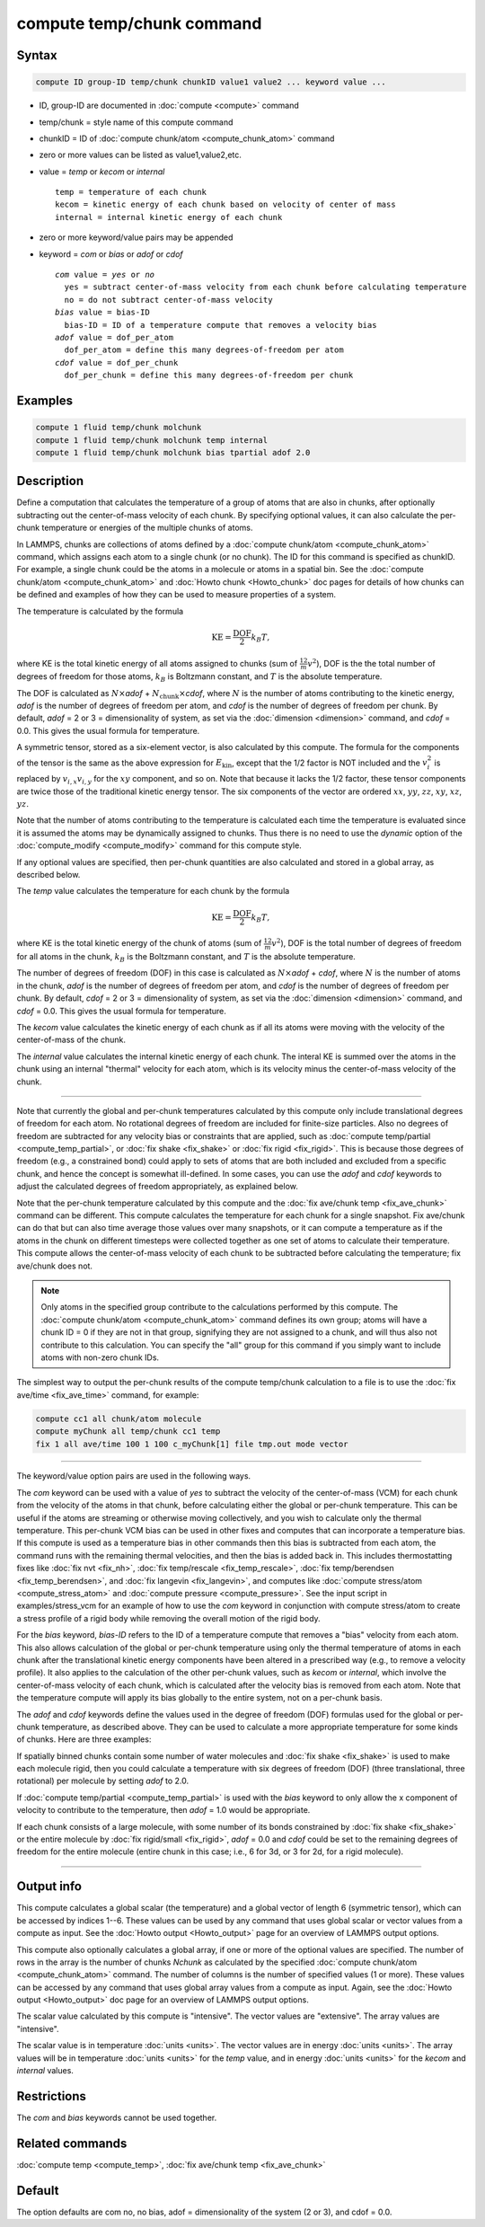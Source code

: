 .. index:: compute temp/chunk

compute temp/chunk command
==========================

Syntax
""""""

.. code-block:: LAMMPS

   compute ID group-ID temp/chunk chunkID value1 value2 ... keyword value ...

* ID, group-ID are documented in :doc:`compute <compute>` command
* temp/chunk = style name of this compute command
* chunkID = ID of :doc:`compute chunk/atom <compute_chunk_atom>` command
* zero or more values can be listed as value1,value2,etc.
* value = *temp* or *kecom* or *internal*

  .. parsed-literal::

       temp = temperature of each chunk
       kecom = kinetic energy of each chunk based on velocity of center of mass
       internal = internal kinetic energy of each chunk

* zero or more keyword/value pairs may be appended
* keyword = *com* or *bias* or *adof* or *cdof*

  .. parsed-literal::

       *com* value = *yes* or *no*
         yes = subtract center-of-mass velocity from each chunk before calculating temperature
         no = do not subtract center-of-mass velocity
       *bias* value = bias-ID
         bias-ID = ID of a temperature compute that removes a velocity bias
       *adof* value = dof_per_atom
         dof_per_atom = define this many degrees-of-freedom per atom
       *cdof* value = dof_per_chunk
         dof_per_chunk = define this many degrees-of-freedom per chunk

Examples
""""""""

.. code-block:: LAMMPS

   compute 1 fluid temp/chunk molchunk
   compute 1 fluid temp/chunk molchunk temp internal
   compute 1 fluid temp/chunk molchunk bias tpartial adof 2.0

Description
"""""""""""

Define a computation that calculates the temperature of a group of
atoms that are also in chunks, after optionally subtracting out the
center-of-mass velocity of each chunk.  By specifying optional values,
it can also calculate the per-chunk temperature or energies of the
multiple chunks of atoms.

In LAMMPS, chunks are collections of atoms defined by a
:doc:`compute chunk/atom <compute_chunk_atom>` command, which assigns each atom
to a single chunk (or no chunk).  The ID for this command is specified
as chunkID.  For example, a single chunk could be the atoms in a
molecule or atoms in a spatial bin.  See the
:doc:`compute chunk/atom <compute_chunk_atom>` and
:doc:`Howto chunk <Howto_chunk>`
doc pages for details of how chunks can be defined and examples of how
they can be used to measure properties of a system.

The temperature is calculated by the formula

.. math::

  \text{KE} = \frac{\text{DOF}}{2} k_B T,

where KE is the total kinetic energy of all atoms assigned to chunks
(sum of :math:`\frac12 m v^2`), DOF is the the total number of degrees of
freedom for those atoms, :math:`k_B` is Boltzmann constant, and :math:`T` is the
absolute temperature.

The DOF is calculated as :math:`N\times`\ *adof*
+ :math:`N_\text{chunk}\times`\ *cdof*,
where :math:`N` is the number of atoms contributing to the kinetic energy,
*adof* is the number of degrees of freedom per atom, and
*cdof* is the number of degrees of freedom per chunk.
By default, *adof* = 2 or 3 = dimensionality of system, as set via the
:doc:`dimension <dimension>` command, and *cdof* = 0.0.
This gives the usual formula for temperature.

A symmetric tensor, stored as a six-element vector, is also calculated
by this compute.  The formula for the components of the tensor is the
same as the above expression for :math:`E_\mathrm{kin}`, except that
the 1/2 factor is NOT included and the :math:`v_i^2` is replaced by
:math:`v_{i,x} v_{i,y}` for the :math:`xy` component, and so on.  Note
that because it lacks the 1/2 factor, these tensor components are
twice those of the traditional kinetic energy tensor.  The six
components of the vector are ordered :math:`xx`, :math:`yy`,
:math:`zz`, :math:`xy`, :math:`xz`, :math:`yz`.

Note that the number of atoms contributing to the temperature is
calculated each time the temperature is evaluated since it is assumed
the atoms may be dynamically assigned to chunks.  Thus there is no
need to use the *dynamic* option of the
:doc:`compute_modify <compute_modify>` command for this compute style.

If any optional values are specified, then per-chunk quantities are
also calculated and stored in a global array, as described below.

The *temp* value calculates the temperature for each chunk by the
formula

.. math::

  \text{KE} = \frac{\text{DOF}}{2} k_B T,

where KE is the total kinetic energy of the chunk of atoms (sum of
:math:`\frac12 m v^2`), DOF is the total number of degrees of freedom for all
atoms in the chunk, :math:`k_B` is the Boltzmann constant, and :math:`T` is the
absolute temperature.

The number of degrees of freedom (DOF) in this case is calculated as
:math:`N\times`\ *adof* + *cdof*, where :math:`N` is the number
of atoms in the chunk, *adof* is the number of degrees of freedom
per atom, and *cdof* is the number of degrees of freedom per
chunk.  By default, *cdof* = 2 or 3 = dimensionality of system, as set
via the :doc:`dimension <dimension>` command, and *cdof* = 0.0.
This gives the usual formula for temperature.

The *kecom* value calculates the kinetic energy of each chunk as if
all its atoms were moving with the velocity of the center-of-mass of
the chunk.

The *internal* value calculates the internal kinetic energy of each
chunk.  The interal KE is summed over the atoms in the chunk using an
internal "thermal" velocity for each atom, which is its velocity minus
the center-of-mass velocity of the chunk.

----------

Note that currently the global and per-chunk temperatures calculated
by this compute only include translational degrees of freedom for each
atom.  No rotational degrees of freedom are included for finite-size
particles.  Also no degrees of freedom are subtracted for any velocity
bias or constraints that are applied, such as
:doc:`compute temp/partial <compute_temp_partial>`, or
:doc:`fix shake <fix_shake>` or :doc:`fix rigid <fix_rigid>`.
This is because those degrees of
freedom (e.g., a constrained bond) could apply to sets of atoms that
are both included and excluded from a specific chunk, and hence the
concept is somewhat ill-defined.  In some cases, you can use the
*adof* and *cdof* keywords to adjust the calculated degrees of freedom
appropriately, as explained below.

Note that the per-chunk temperature calculated by this compute and the
:doc:`fix ave/chunk temp <fix_ave_chunk>` command can be different.
This compute calculates the temperature for each chunk for a single
snapshot.  Fix ave/chunk can do that but can also time average those
values over many snapshots, or it can compute a temperature as if the
atoms in the chunk on different timesteps were collected together as
one set of atoms to calculate their temperature.  This compute allows
the center-of-mass velocity of each chunk to be subtracted before
calculating the temperature; fix ave/chunk does not.

.. note::

   Only atoms in the specified group contribute to the calculations performed
   by this compute.  The :doc:`compute chunk/atom <compute_chunk_atom>`
   command defines its own group; atoms will have a chunk ID = 0 if they are
   not in that group, signifying they are not assigned to a chunk, and will
   thus also not contribute to this calculation.  You can specify the "all"
   group for this command if you simply want to include atoms with non-zero
   chunk IDs.

The simplest way to output the per-chunk results of the compute
temp/chunk calculation to a file is to use the
:doc:`fix ave/time <fix_ave_time>` command, for example:

.. code-block:: LAMMPS

   compute cc1 all chunk/atom molecule
   compute myChunk all temp/chunk cc1 temp
   fix 1 all ave/time 100 1 100 c_myChunk[1] file tmp.out mode vector

----------

The keyword/value option pairs are used in the following ways.

The *com* keyword can be used with a value of *yes* to subtract the
velocity of the center-of-mass (VCM) for each chunk from the velocity of
the atoms in that chunk, before calculating either the global or per-chunk
temperature. This can be useful if the atoms are streaming or
otherwise moving collectively, and you wish to calculate only the
thermal temperature. This per-chunk VCM bias can be used in other fixes and
computes that can incorporate a temperature bias. If this compute is used
as a temperature bias in other commands then this bias is subtracted from
each atom, the command runs with the remaining thermal velocities, and
then the bias is added back in. This includes thermostatting
fixes like :doc:`fix nvt <fix_nh>`,
:doc:`fix temp/rescale <fix_temp_rescale>`,
:doc:`fix temp/berendsen <fix_temp_berendsen>`, and
:doc:`fix langevin <fix_langevin>`, and computes like 
:doc:`compute stress/atom <compute_stress_atom>` and 
:doc:`compute pressure <compute_pressure>`. See the input script in
examples/stress_vcm for an example of how to use the *com* keyword in
conjunction with compute stress/atom to create a stress profile of a rigid
body while removing the overall motion of the rigid body.

For the *bias* keyword, *bias-ID* refers to the ID of a temperature
compute that removes a "bias" velocity from each atom.  This also
allows calculation of the global or per-chunk temperature using only
the thermal temperature of atoms in each chunk after the translational
kinetic energy components have been altered in a prescribed way
(e.g., to remove a velocity profile).  It also applies to the calculation
of the other per-chunk values, such as *kecom* or *internal*, which
involve the center-of-mass velocity of each chunk, which is calculated
after the velocity bias is removed from each atom.  Note that the
temperature compute will apply its bias globally to the entire system,
not on a per-chunk basis.

The *adof* and *cdof* keywords define the values used in the degree of
freedom (DOF) formulas used for the global or per-chunk temperature,
as described above.  They can be used to calculate a more appropriate
temperature for some kinds of chunks.  Here are three examples:

If spatially binned chunks contain some number of water molecules and
:doc:`fix shake <fix_shake>` is used to make each molecule rigid, then
you could calculate a temperature with six degrees of freedom (DOF) (three
translational, three rotational) per molecule by setting *adof* to 2.0.

If :doc:`compute temp/partial <compute_temp_partial>` is used with the
*bias* keyword to only allow the x component of velocity to contribute
to the temperature, then *adof* = 1.0 would be appropriate.

If each chunk consists of a large molecule, with some number of its
bonds constrained by :doc:`fix shake <fix_shake>` or the entire molecule
by :doc:`fix rigid/small <fix_rigid>`, *adof* = 0.0 and *cdof* could be
set to the remaining degrees of freedom for the entire molecule
(entire chunk in this case; i.e., 6 for 3d, or 3 for 2d, for a rigid
molecule).

----------

Output info
"""""""""""

This compute calculates a global scalar (the temperature) and a global
vector of length 6 (symmetric tensor), which can be accessed by
indices 1--6.  These values can be used by any command that uses
global scalar or vector values from a compute as input.  See the
:doc:`Howto output <Howto_output>` page for an overview of LAMMPS
output options.

This compute also optionally calculates a global array, if one or more
of the optional values are specified.  The number of rows in the array
is the number of chunks *Nchunk* as calculated by the specified
:doc:`compute chunk/atom <compute_chunk_atom>` command.  The number of
columns is the number of specified values (1 or more).  These values
can be accessed by any command that uses global array values from a
compute as input.  Again, see the :doc:`Howto output <Howto_output>` doc
page for an overview of LAMMPS output options.

The scalar value calculated by this compute is "intensive".  The
vector values are "extensive".  The array values are "intensive".

The scalar value is in temperature :doc:`units <units>`.  The vector
values are in energy :doc:`units <units>`.  The array values will be
in temperature :doc:`units <units>` for the *temp* value, and in
energy :doc:`units <units>` for the *kecom* and *internal* values.

Restrictions
""""""""""""

The *com* and *bias* keywords cannot be used together.

Related commands
""""""""""""""""

:doc:`compute temp <compute_temp>`, :doc:`fix ave/chunk temp <fix_ave_chunk>`

Default
"""""""

The option defaults are com no, no bias, adof = dimensionality of the
system (2 or 3), and cdof = 0.0.
